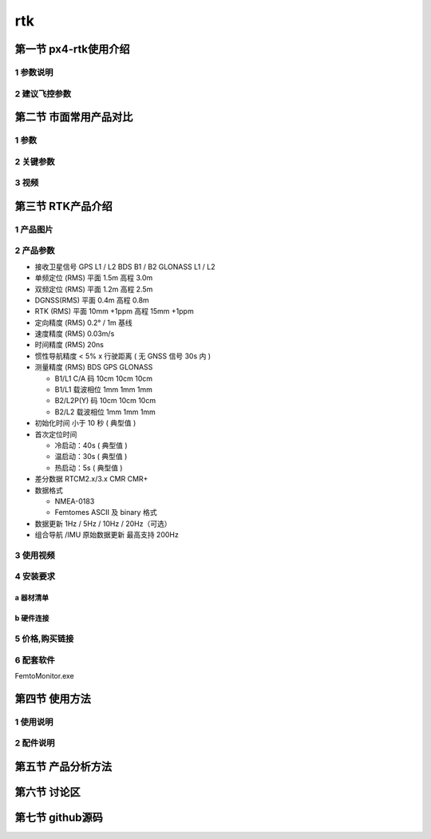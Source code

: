 .. rtk

=======
rtk
=======

第一节 px4-rtk使用介绍
======================

1 参数说明
-----------

2 建议飞控参数
--------------

第二节 市面常用产品对比
========================

1 参数
---------

2 关键参数
-----------

3 视频
--------

第三节 RTK产品介绍
==================

1 产品图片
-----------
.. image:: ../images/Mini2-D-Receiver.png

2 产品参数
-----------
-   接收卫星信号 
    GPS L1 / L2 
    BDS B1 / B2 
    GLONASS L1 / L2 
-   单频定位 (RMS) 
    平面 1.5m 
    高程 3.0m 
-   双频定位 (RMS) 
    平面 1.2m 
    高程 2.5m 
-   DGNSS(RMS) 
    平面 0.4m 
    高程 0.8m 
-   RTK (RMS) 
    平面 10mm +1ppm 
    高程 15mm +1ppm 
-   定向精度 (RMS) 0.2° / 1m 基线 
-   速度精度 (RMS) 0.03m/s 
-   时间精度 (RMS) 20ns 
-   惯性导航精度 < 5% x 行驶距离
    ( 无 GNSS 信号 30s 内 )
-   测量精度 (RMS) BDS GPS GLONASS

    +   B1/L1 C/A 码 10cm 10cm 10cm
    +   B1/L1 载波相位 1mm 1mm 1mm
    +   B2/L2P(Y) 码 10cm 10cm 10cm
    +   B2/L2 载波相位 1mm 1mm 1mm
-   初始化时间 小于 10 秒 ( 典型值 )
-   首次定位时间 

    + 冷启动：40s ( 典型值 )

    + 温启动：30s ( 典型值 )

    + 热启动：5s ( 典型值 )

-   差分数据 RTCM2.x/3.x CMR CMR+
-   数据格式 

    +   NMEA-0183
    +   Femtomes ASCII 及 binary 格式
-   数据更新 1Hz / 5Hz / 10Hz / 20Hz（可选）
-   组合导航 /IMU 原始数据更新 最高支持 200Hz

3 使用视频
-----------

4 安装要求
-----------
a 器材清单
^^^^^^^^^^
.. image:: ../images/Mini2-D-ReceiverDetailedList.png

b 硬件连接
^^^^^^^^^^
.. image:: ../images/Mini2-D-ReceiverHardware.png

5 价格,购买链接
---------------

6 配套软件
-----------
FemtoMonitor.exe

第四节 使用方法
===============

1 使用说明
-----------

2 配件说明
-----------

第五节 产品分析方法
=====================

第六节 讨论区
==============

第七节 github源码
=================